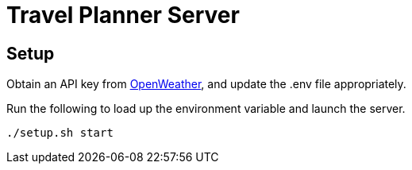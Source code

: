 = Travel Planner Server

== Setup

Obtain an API key from link:https://openweathermap.org/price[OpenWeather], and update the .env file appropriately.

Run the following to load up the environment variable and launch the server.

```shell
./setup.sh start
```
